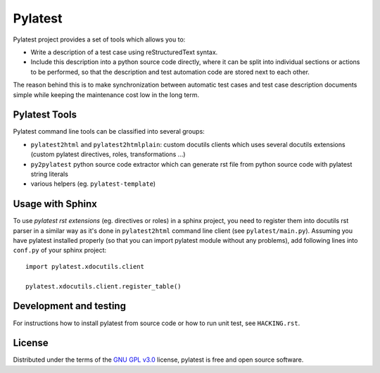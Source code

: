 Pylatest
========

Pylatest project provides a set of tools which allows you to:

* Write a description of a test case using reStructuredText syntax.
* Include this description into a python source code directly, where it can
  be split into individual sections or actions to be performed, so that the
  description and test automation code are stored next to each other.

The reason behind this is to make synchronization between automatic test cases
and test case description documents simple while keeping the maintenance cost
low in the long term.

Pylatest Tools
--------------

Pylatest command line tools can be classified into several groups:

* ``pylatest2html`` and ``pylatest2htmlplain``: custom docutils clients
  which uses several docutils extensions (custom pylatest directives,
  roles, transformations ...)
* ``py2pylatest`` python source code extractor which can generate rst file
  from python source code with pylatest string literals
* various helpers (eg. ``pylatest-template``)

Usage with Sphinx
-----------------

To use *pylatest rst extensions* (eg. directives or roles) in a sphinx project,
you need to register them into docutils rst parser in a similar way as it's
done in ``pylatest2html`` command line client (see ``pylatest/main.py``).
Assuming you have pylatest installed properly (so that you can import pylatest
module without any problems), add following lines into ``conf.py`` of your
sphinx project::

    import pylatest.xdocutils.client

    pylatest.xdocutils.client.register_table()

Development and testing
-----------------------

For instructions how to install pylatest from source code or how to run unit
test, see ``HACKING.rst``.

License
-------

Distributed under the terms of the `GNU GPL v3.0`_ license,
pylatest is free and open source software.


.. _`GNU GPL v3.0`: http://www.gnu.org/licenses/gpl-3.0.txt
